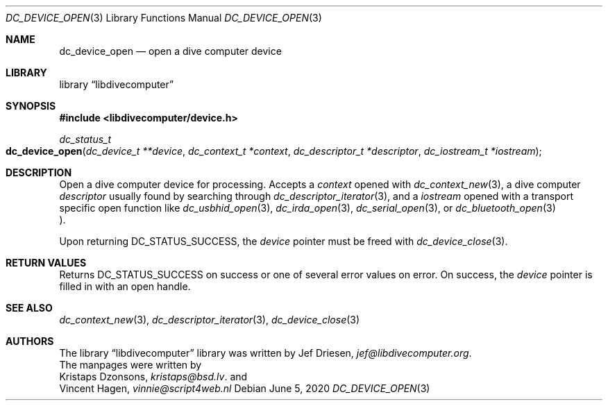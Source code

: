 .\"
.\" libdivecomputer
.\"
.\" Copyright (C) 2017 Kristaps Dzonsons <kristaps@bsd.lv>
.\"
.\" This library is free software; you can redistribute it and/or
.\" modify it under the terms of the GNU Lesser General Public
.\" License as published by the Free Software Foundation; either
.\" version 2.1 of the License, or (at your option) any later version.
.\"
.\" This library is distributed in the hope that it will be useful,
.\" but WITHOUT ANY WARRANTY; without even the implied warranty of
.\" MERCHANTABILITY or FITNESS FOR A PARTICULAR PURPOSE.  See the GNU
.\" Lesser General Public License for more details.
.\"
.\" You should have received a copy of the GNU Lesser General Public
.\" License along with this library; if not, write to the Free Software
.\" Foundation, Inc., 51 Franklin Street, Fifth Floor, Boston,
.\" MA 02110-1301 USA
.\"
.Dd June 5, 2020
.Dt DC_DEVICE_OPEN 3
.Os
.Sh NAME
.Nm dc_device_open
.Nd open a dive computer device
.Sh LIBRARY
.Lb libdivecomputer
.Sh SYNOPSIS
.In libdivecomputer/device.h
.Ft dc_status_t
.Fo dc_device_open
.Fa "dc_device_t **device"
.Fa "dc_context_t *context"
.Fa "dc_descriptor_t *descriptor"
.Fa "dc_iostream_t *iostream"
.Fc
.Sh DESCRIPTION
Open a dive computer device for processing.
Accepts a
.Fa context
opened with
.Xr dc_context_new 3 ,
a dive computer
.Fa descriptor
usually found by searching through
.Xr dc_descriptor_iterator 3 ,
and a 
.Fa iostream
opened with a transport specific open function like
.Xr dc_usbhid_open 3 ,
.Xr dc_irda_open 3 ,
.Xr dc_serial_open 3 ,
or
.Xr dc_bluetooth_open 3
.Pc .
.Pp
Upon returning
.Dv DC_STATUS_SUCCESS ,
the
.Fa device
pointer must be freed with
.Xr dc_device_close 3 .
.Sh RETURN VALUES
Returns
.Dv DC_STATUS_SUCCESS
on success or one of several error values on error.
On success, the
.Fa device
pointer is filled in with an open handle.
.Sh SEE ALSO
.Xr dc_context_new 3 ,
.Xr dc_descriptor_iterator 3 ,
.Xr dc_device_close 3
.Sh AUTHORS
The
.Lb libdivecomputer
library was written by
.An Jef Driesen ,
.Mt jef@libdivecomputer.org .
.br
The manpages were written by
.An Kristaps Dzonsons ,
.Mt kristaps@bsd.lv .
and
.An Vincent Hagen ,
.Mt vinnie@script4web.nl